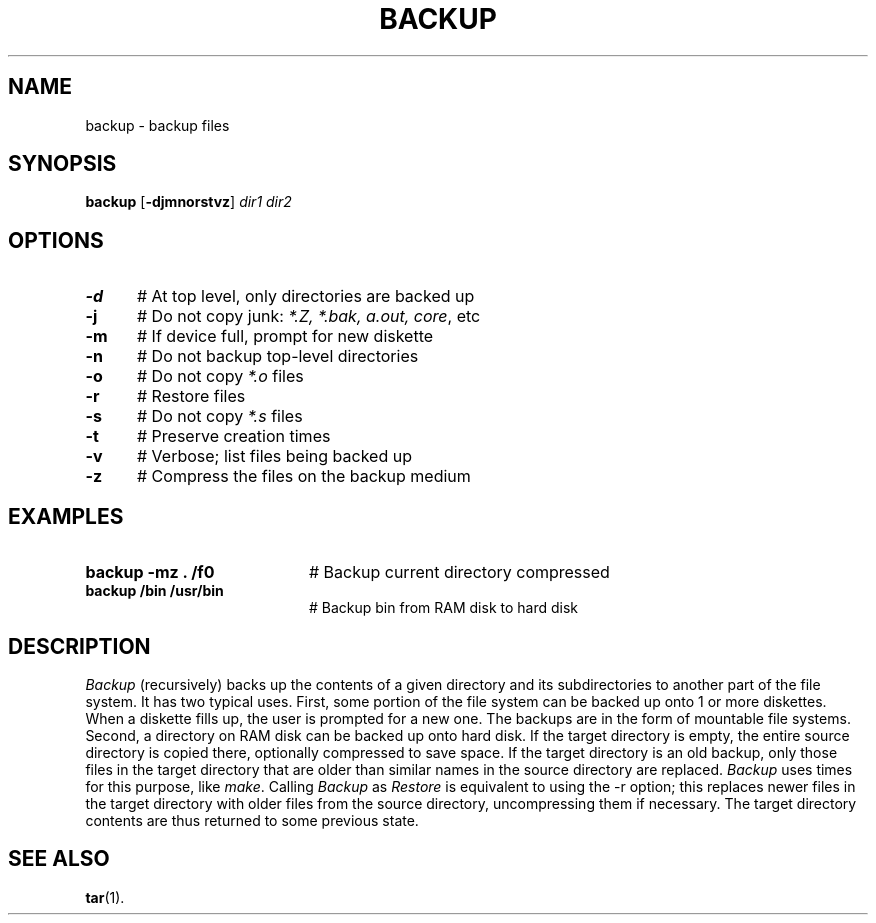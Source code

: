 .TH BACKUP 8
.SH NAME
backup \- backup files
.SH SYNOPSIS
\fBbackup\fR [\fB\-djmnorstvz\fR] \fIdir1 dir2\fR
.br
.de FL
.TP
\\fB\\$1\\fR
\\$2
..
.de EX
.TP 20
\\fB\\$1\\fR
# \\$2
..
.SH OPTIONS
.TP 5
.B \-d
# At top level, only directories are backed up
.TP 5
.B \-j
# Do not copy junk: \fI *.Z, *.bak, a.out, core\fR, etc
.TP 5
.B \-m
# If device full, prompt for new diskette
.TP 5
.B \-n
# Do not backup top-level directories
.TP 5
.B \-o
# Do not copy \fI*.o\fR files
.TP 5
.B \-r
# Restore files
.TP 5
.B \-s
# Do not copy \fI*.s\fR files
.TP 5
.B \-t
# Preserve creation times
.TP 5
.B \-v
# Verbose; list files being backed up
.TP 5
.B \-z
# Compress the files on the backup medium
.SH EXAMPLES
.TP 20
.B backup \-mz . /f0
# Backup current directory compressed
.TP 20
.B backup /bin /usr/bin
# Backup bin from RAM disk to hard disk
.SH DESCRIPTION
.PP
\fIBackup\fR (recursively) backs up the contents of a given directory and its
subdirectories to another part of the file system.
It has two typical uses.
First, some portion of the file system can be backed up onto 1 or more
diskettes.
When a diskette fills up, the user is prompted for a new one.
The backups are in the form of mountable file systems.
Second, a directory on RAM disk can be backed up onto hard disk.
If the target directory is empty, the entire source directory is copied
there, optionally compressed to save space.
If the target directory is an old backup, only those files in the target
directory that are older than similar names in the source directory are
replaced.
\fIBackup\fR uses times for this purpose, like \fImake\fR.
Calling \fIBackup\fR as \fIRestore\fR is equivalent to using the -r option; 
this replaces newer files in the target directory with older files from the
source directory, uncompressing them if necessary.  The target directory
contents are thus returned to some previous state.
.SH "SEE ALSO"
.BR tar (1).
